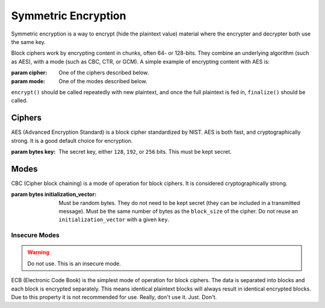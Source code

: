 Symmetric Encryption
====================

.. testsetup::

    import binascii
    key = binascii.unhexlify(b"0" * 32)
    iv = binascii.unhexlify(b"0" * 32)


Symmetric encryption is a way to encrypt (hide the plaintext value) material
where the encrypter and decrypter both use the same key.

.. class:: cryptography.primitives.block.BlockCipher(cipher, mode)

    Block ciphers work by encrypting content in chunks, often 64- or 128-bits.
    They combine an underlying algorithm (such as AES), with a mode (such as
    CBC, CTR, or GCM). A simple example of encrypting content with AES is:

    .. doctest::

        >>> from cryptography.primitives.block import BlockCipher, ciphers, modes
        >>> cipher = BlockCipher(ciphers.AES(key), modes.CBC(iv))
        >>> cipher.encrypt(b"a secret message") + cipher.finalize()
        '...'

    :param cipher: One of the ciphers described below.
    :param mode: One of the modes described below.

    ``encrypt()`` should be called repeatedly with new plaintext, and once the
    full plaintext is fed in, ``finalize()`` should be called.

    .. method:: encrypt(plaintext)

        :param bytes plaintext: The text you wish to encrypt.
        :return bytes: Returns the ciphertext that was added.

    .. method:: finalize()

        :return bytes: Returns the remainder of the ciphertext.

Ciphers
~~~~~~~

.. class:: cryptography.primitives.block.ciphers.AES(key)

    AES (Advanced Encryption Standard) is a block cipher standardized by NIST.
    AES is both fast, and cryptographically strong. It is a good default
    choice for encryption.

    :param bytes key: The secret key, either ``128``, ``192``, or ``256`` bits.
                      This must be kept secret.


Modes
~~~~~

.. class:: cryptography.primitives.block.modes.CBC(initialization_vector)

    CBC (Cipher block chaining) is a mode of operation for block ciphers. It is
    considered cryptographically strong.

    :param bytes initialization_vector: Must be random bytes. They do not need
                                        to be kept secret (they can be included
                                        in a transmitted message). Must be the
                                        same number of bytes as the
                                        ``block_size`` of the cipher. Do not
                                        reuse an ``initialization_vector`` with
                                        a given ``key``.


Insecure Modes
--------------

.. warning:: Do not use. This is an insecure mode.
.. class:: cryptography.primitives.block.modes.ECB()

    ECB (Electronic Code Book) is the simplest mode of operation for block
    ciphers. The data is separated into blocks and each block is encrypted
    separately. This means identical plaintext blocks will always result in
    identical encrypted blocks. Due to this property it is not recommended
    for use. Really, don't use it. Just. Don't.
